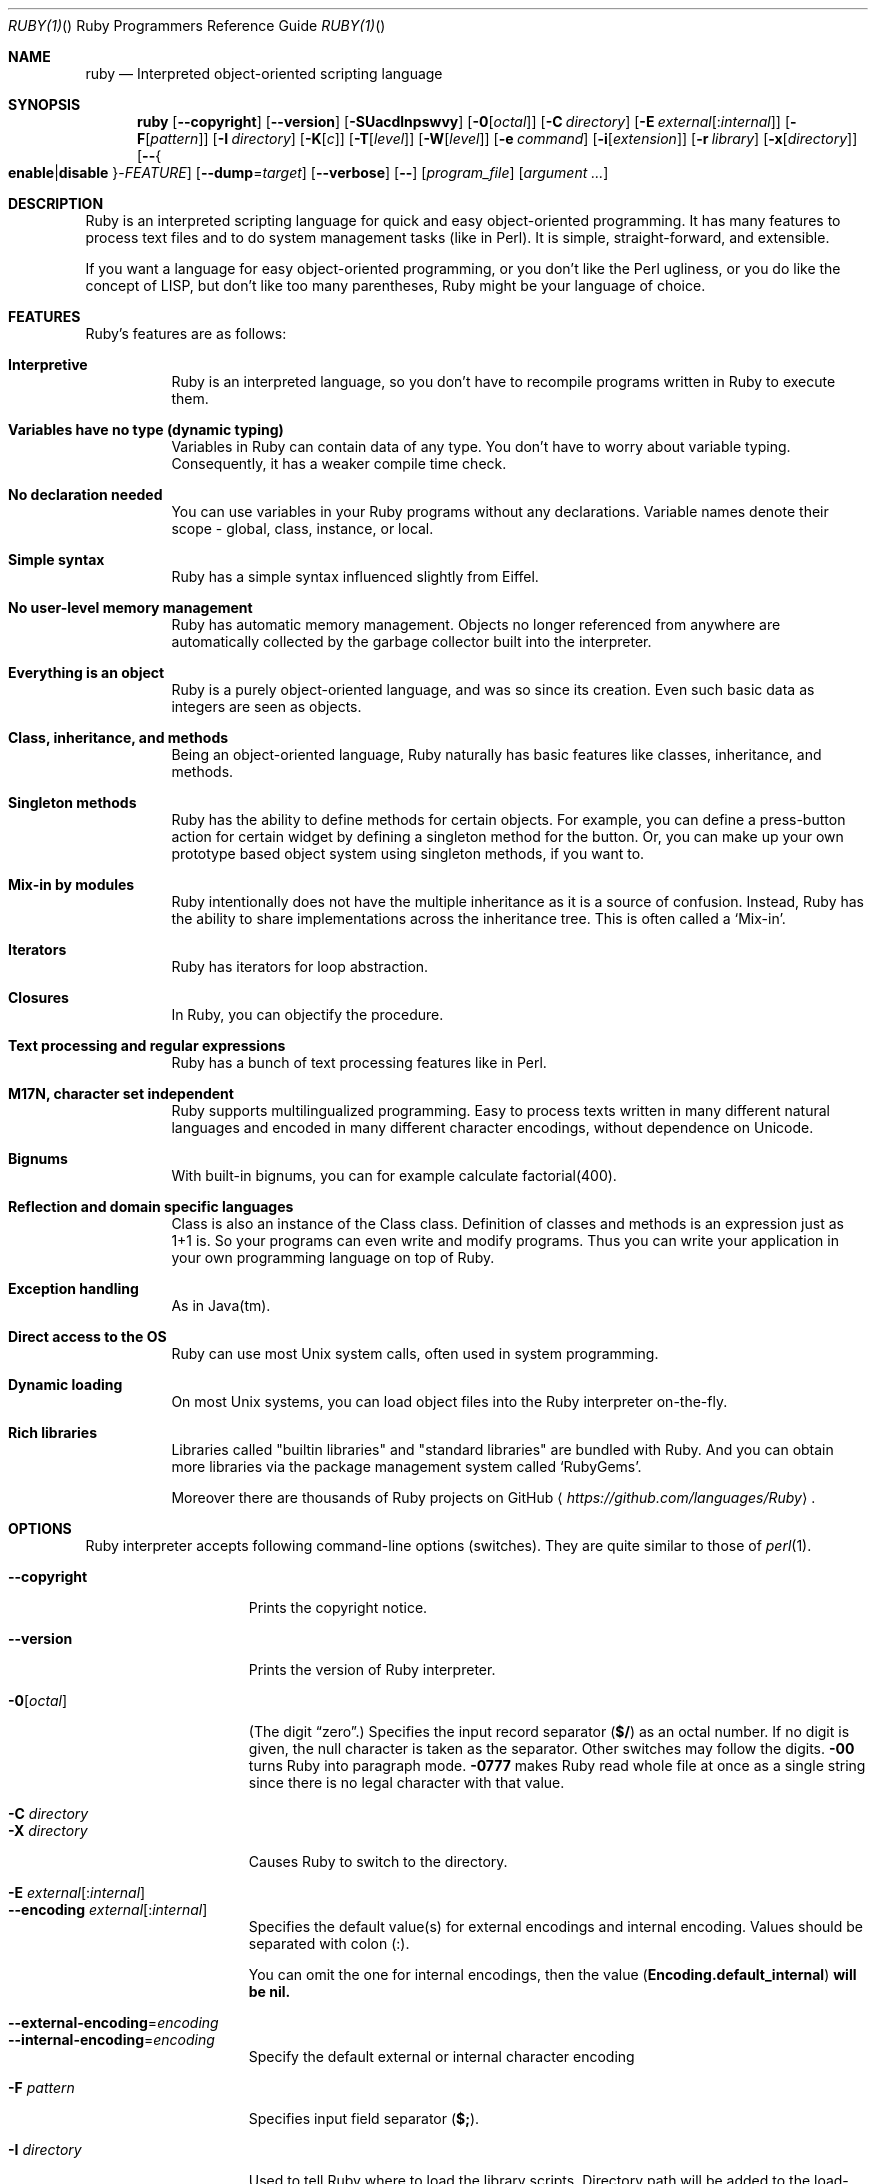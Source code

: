 .\"Ruby is copyrighted by Yukihiro Matsumoto <matz@netlab.jp>.
.Dd October 31, 2015
.Dt RUBY(1) "" "Ruby Programmers Reference Guide"
.\".Dt RUBY 1
.Os UNIX
.Sh NAME
.Nm ruby
.Nd Interpreted object-oriented scripting language
.Sh SYNOPSIS
.Nm
.Op Fl -copyright
.Op Fl -version
.Op Fl SUacdlnpswvy
.Op Fl 0 Ns Op Ar octal
.Op Fl C Ar directory
.Op Fl E Ar external Ns Op : Ns Ar internal
.Op Fl F Ns Op Ar pattern
.Op Fl I Ar directory
.Op Fl K Ns Op Ar c
.Op Fl T Ns Op Ar level
.Op Fl W Ns Op Ar level
.Op Fl e Ar command
.Op Fl i Ns Op Ar extension
.Op Fl r Ar library
.Op Fl x Ns Op Ar directory
.Op Fl - Ns Bro Cm enable Ns | Ns Cm disable Brc Ns - Ns Ar FEATURE
.Op Fl -dump Ns = Ns Ar target
.Op Fl -verbose
.Op Fl -
.Op Ar program_file
.Op Ar argument ...
.Sh DESCRIPTION
Ruby is an interpreted scripting language for quick and easy
object-oriented programming.  It has many features to process text
files and to do system management tasks (like in Perl).  It is simple,
straight-forward, and extensible.
.Pp
If you want a language for easy object-oriented programming, or you
don't like the Perl ugliness, or you do like the concept of LISP, but
don't like too many parentheses, Ruby might be your language of
choice.
.Sh FEATURES
Ruby's features are as follows:
.Bl -tag -width 6n
.It Sy "Interpretive"
Ruby is an interpreted language, so you don't have to recompile
programs written in Ruby to execute them.
.Pp
.It Sy "Variables have no type (dynamic typing)"
Variables in Ruby can contain data of any type.  You don't have to
worry about variable typing.  Consequently, it has a weaker compile
time check.
.Pp
.It Sy "No declaration needed"
You can use variables in your Ruby programs without any declarations.
Variable names denote their scope - global, class, instance, or local.
.Pp
.It Sy "Simple syntax"
Ruby has a simple syntax influenced slightly from Eiffel.
.Pp
.It Sy "No user-level memory management"
Ruby has automatic memory management.  Objects no longer referenced
from anywhere are automatically collected by the garbage collector
built into the interpreter.
.Pp
.It Sy "Everything is an object"
Ruby is a purely object-oriented language, and was so since its
creation.  Even such basic data as integers are seen as objects.
.Pp
.It Sy "Class, inheritance, and methods"
Being an object-oriented language, Ruby naturally has basic
features like classes, inheritance, and methods.
.Pp
.It Sy "Singleton methods"
Ruby has the ability to define methods for certain objects.  For
example, you can define a press-button action for certain widget by
defining a singleton method for the button.  Or, you can make up your
own prototype based object system using singleton methods, if you want
to.
.Pp
.It Sy "Mix-in by modules"
Ruby intentionally does not have the multiple inheritance as it is a
source of confusion.  Instead, Ruby has the ability to share
implementations across the inheritance tree.  This is often called a
.Sq Mix-in .
.Pp
.It Sy "Iterators"
Ruby has iterators for loop abstraction.
.Pp
.It Sy "Closures"
In Ruby, you can objectify the procedure.
.Pp
.It Sy "Text processing and regular expressions"
Ruby has a bunch of text processing features like in Perl.
.Pp
.It Sy "M17N, character set independent"
Ruby supports multilingualized programming. Easy to process texts
written in many different natural languages and encoded in many
different character encodings, without dependence on Unicode.
.Pp
.It Sy "Bignums"
With built-in bignums, you can for example calculate factorial(400).
.Pp
.It Sy "Reflection and domain specific languages"
Class is also an instance of the Class class. Definition of classes and methods
is an expression just as 1+1 is. So your programs can even write and modify programs.
Thus you can write your application in your own programming language on top of Ruby.
.Pp
.It Sy "Exception handling"
As in Java(tm).
.Pp
.It Sy "Direct access to the OS"
Ruby can use most
.Ux
system calls, often used in system programming.
.Pp
.It Sy "Dynamic loading"
On most
.Ux
systems, you can load object files into the Ruby interpreter
on-the-fly.
.It Sy "Rich libraries"
Libraries called "builtin libraries" and "standard libraries" are bundled with Ruby.
And you can obtain more libraries via the package management system called `RubyGems'.
.Pp
Moreover there are thousands of Ruby projects on GitHub
.Aq Pa https://github.com/languages/Ruby .
.El
.Pp
.Sh OPTIONS
Ruby interpreter accepts following command-line options (switches).
They are quite similar to those of
.Xr perl 1 .
.Bl -tag -width "1234567890123" -compact
.Pp
.It Fl -copyright
Prints the copyright notice.
.Pp
.It Fl -version
Prints the version of Ruby interpreter.
.Pp
.It Fl 0 Ns Op Ar octal
(The digit
.Dq zero . )
Specifies the input record separator
.Pf ( Li "$/" )
as an octal number. If no digit is given, the null character is taken
as the separator.  Other switches may follow the digits.
.Fl 00
turns Ruby into paragraph mode.
.Fl 0777
makes Ruby read whole file at once as a single string since there is
no legal character with that value.
.Pp
.It Fl C Ar directory
.It Fl X Ar directory
Causes Ruby to switch to the directory.
.Pp
.It Fl E Ar external Ns Op : Ns Ar internal
.It Fl -encoding Ar external Ns Op : Ns Ar internal
Specifies the default value(s) for external encodings and internal encoding. Values should be separated with colon (:).
.Pp
You can omit the one for internal encodings, then the value
.Pf ( Li "Encoding.default_internal" ) will be nil.
.Pp
.It Fl -external-encoding Ns = Ns Ar encoding
.It Fl -internal-encoding Ns = Ns Ar encoding
Specify the default external or internal character encoding
.Pp
.It Fl F Ar pattern
Specifies input field separator
.Pf ( Li "$;" ) .
.Pp
.It Fl I Ar directory
Used to tell Ruby where to load the library scripts.  Directory path
will be added to the load-path variable
.Pf ( Li "$:" ) .
.Pp
.It Fl K Ar kcode
Specifies KANJI (Japanese) encoding. The default value for script encodings
.Pf ( Li "__ENCODING__" ) and external encodings ( Li "Encoding.default_external" ) will be the specified one.
.Ar kcode
can be one of
.Bl -hang -offset indent
.It Sy e
EUC-JP
.Pp
.It Sy s
Windows-31J (CP932)
.Pp
.It Sy u
UTF-8
.Pp
.It Sy n
ASCII-8BIT (BINARY)
.El
.Pp
.It Fl S
Makes Ruby use the
.Ev PATH
environment variable to search for script, unless its name begins
with a slash.  This is used to emulate
.Li #!
on machines that don't support it, in the following manner:
.Bd -literal -offset indent
#! /usr/local/bin/ruby
# This line makes the next one a comment in Ruby \e
  exec /usr/local/bin/ruby -S $0 $*
.Ed
.Pp
.It Fl T Ns Op Ar level=1
Turns on taint checks at the specified level (default 1).
.Pp
.It Fl U
Sets the default value for internal encodings
.Pf ( Li "Encoding.default_internal" ) to UTF-8.
.Pp
.It Fl W Ns Op Ar level=2
Turns on verbose mode at the specified level without printing the version
message at the beginning. The level can be;
.Bl -hang -offset indent
.It Sy 0
Verbose mode is "silence". It sets the
.Li "$VERBOSE"
to nil.
.Pp
.It Sy 1
Verbose mode is "medium". It sets the
.Li "$VERBOSE"
to false.
.Pp
.It Sy 2 (default)
Verbose mode is "verbose". It sets the
.Li "$VERBOSE"
to true.
.Fl W Ns
2 is same as
.Fl w
.
.El
.Pp
.It Fl a
Turns on auto-split mode when used with
.Fl n
or
.Fl p .
In auto-split mode, Ruby executes
.Dl $F = $_.split
at beginning of each loop.
.Pp
.It Fl c
Causes Ruby to check the syntax of the script and exit without
executing. If there are no syntax errors, Ruby will print
.Dq Syntax OK
to the standard output.
.Pp
.It Fl d
.It Fl -debug
Turns on debug mode.
.Li "$DEBUG"
will be set to true.
.Pp
.It Fl e Ar command
Specifies script from command-line while telling Ruby not to search
the rest of the arguments for a script file name.
.Pp
.It Fl h
.It Fl -help
Prints a summary of the options.
.Pp
.It Fl i Ar extension
Specifies in-place-edit mode.  The extension, if specified, is added
to old file name to make a backup copy.  For example:
.Bd -literal -offset indent
% echo matz > /tmp/junk
% cat /tmp/junk
matz
% ruby -p -i.bak -e '$_.upcase!' /tmp/junk
% cat /tmp/junk
MATZ
% cat /tmp/junk.bak
matz
.Ed
.Pp
.It Fl l
(The lowercase letter
.Dq ell . )
Enables automatic line-ending processing, which means to firstly set
.Li "$\e"
to the value of
.Li "$/" ,
and secondly chops every line read using
.Li chop! .
.Pp
.It Fl n
Causes Ruby to assume the following loop around your script, which
makes it iterate over file name arguments somewhat like
.Nm sed
.Fl n
or
.Nm awk .
.Bd -literal -offset indent
while gets
  ...
end
.Ed
.Pp
.It Fl p
Acts mostly same as -n switch, but print the value of variable
.Li "$_"
at the each end of the loop.  For example:
.Bd -literal -offset indent
% echo matz | ruby -p -e '$_.tr! "a-z", "A-Z"'
MATZ
.Ed
.Pp
.It Fl r Ar library
Causes Ruby to load the library using require.  It is useful when using
.Fl n
or
.Fl p .
.Pp
.It Fl s
Enables some switch parsing for switches after script name but before
any file name arguments (or before a
.Fl - ) .
Any switches found there are removed from
.Li ARGV
and set the corresponding variable in the script.  For example:
.Bd -literal -offset indent
#! /usr/local/bin/ruby -s
# prints "true" if invoked with `-xyz' switch.
print "true\en" if $xyz
.Ed
.Pp
On some systems
.Li "$0"
does not always contain the full pathname, so you need the
.Fl S
switch to tell Ruby to search for the script if necessary (to handle embedded
spaces and such).  A better construct than
.Li "$*"
would be
.Li ${1+"$@"} ,
but it does not work if the script is being interpreted by
.Xr csh 1 .
.Pp
.It Fl v
Enables verbose mode.  Ruby will print its version at the beginning
and set the variable
.Li "$VERBOSE"
to true.  Some methods print extra messages if this variable is true.
If this switch is given, and no other switches are present, Ruby quits
after printing its version.
.Pp
.It Fl w
Enables verbose mode without printing version message at the
beginning.  It sets the
.Li "$VERBOSE"
variable to true.
.Pp
.It Fl x Ns Op Ar directory
Tells Ruby that the script is embedded in a message.  Leading garbage
will be discarded until the first line that starts with
.Dq #!
and contains the string,
.Dq ruby .
Any meaningful switches on that line will be applied.  The end of the script
must be specified with either
.Li EOF ,
.Li "^D" ( Li "control-D" ) ,
.Li "^Z" ( Li "control-Z" ) ,
or the reserved word
.Li __END__ .
If the directory name is specified, Ruby will switch to that directory
before executing script.
.Pp
.It Fl y
.It Fl -yydebug
DO NOT USE.
.Pp
Turns on compiler debug mode.  Ruby will print a bunch of internal
state messages during compilation.  Only specify this switch you are going to
debug the Ruby interpreter.
.Pp
.It Fl -disable- Ns Ar FEATURE
.It Fl -enable- Ns Ar FEATURE
Disables (or enables) the specified
.Ar FEATURE Ns
\&.
.Bl -tag -width "--disable-rubyopt" -compact
.It Fl -disable-gems
.It Fl -enable-gems
Disables (or enables) RubyGems libraries.  By default, Ruby will load the latest
version of each installed gem. The
.Li Gem
constant is true if RubyGems is enabled, false if otherwise.
.Pp
.It Fl -disable-rubyopt
.It Fl -enable-rubyopt
Ignores (or considers) the
.Ev RUBYOPT
environment variable. By default, Ruby considers the variable.
.Pp
.It Fl -disable-all
.It Fl -enable-all
Disables (or enables) all features.
.Pp
.El
.Pp
.It Fl -dump Ns = Ns Ar target
Dump some informations.
.Pp
Prints the specified target.
.Ar target
can be one of;
.Bl -hang -offset indent
.It Sy version
version description same as
.Fl -version
.It Sy usage
brief usage message same as
.Fl h
.It Sy help
Show long help message same as
.Fl -help
.It Sy syntax
check of syntax same as
.Fl c
.Fl -yydebug
.It Sy yydebug
compiler debug mode, same as
.Fl -yydebug
.Pp
Only specify this switch if you are going to debug the Ruby interpreter.
.It Sy parsetree
.It Sy parsetree_with_comment
AST nodes tree
.Pp
Only specify this switch if you are going to debug the Ruby interpreter.
.It Sy insns
disassembled instructions
.Pp
Only specify this switch if you are going to debug the Ruby interpreter.
.El
.Pp
.It Fl -verbose
Enables verbose mode without printing version message at the
beginning.  It sets the
.Li "$VERBOSE"
variable to true.
If this switch is given, and no other switches are present, Ruby quits
after printing its version.
.El
.Pp
.Sh ENVIRONMENT
.Bl -tag -width "RUBYSHELL" -compact
.It Ev RUBYLIB
A colon-separated list of directories that are added to Ruby's
library load path
.Pf ( Li "$:" ) . Directories from this environment variable are searched
before the standard load path is searched.
.Pp
e.g.:
.Dl RUBYLIB="$HOME/lib/ruby:$HOME/lib/rubyext"
.Pp
.It Ev RUBYOPT
Additional Ruby options.
.Pp
e.g.
.Dl RUBYOPT="-w -Ke"
.Pp
Note that RUBYOPT can contain only
.Fl d , Fl E , Fl I , Fl K , Fl r , Fl T , Fl U , Fl v , Fl w , Fl W, Fl -debug ,
.Fl -disable- Ns Ar FEATURE
and
.Fl -enable- Ns Ar FEATURE .
.Pp
.It Ev RUBYPATH
A colon-separated list of directories that Ruby searches for
Ruby programs when the
.Fl S
flag is specified.  This variable precedes the
.Ev PATH
environment variable.
.Pp
.It Ev RUBYSHELL
The path to the system shell command.  This environment variable is
enabled for only mswin32, mingw32, and OS/2 platforms.  If this
variable is not defined, Ruby refers to
.Ev COMSPEC .
.Pp
.It Ev PATH
Ruby refers to the
.Ev PATH
environment variable on calling Kernel#system.
.El
.Pp
And Ruby depends on some RubyGems related environment variables unless RubyGems is disabled.
See the help of
.Xr gem 1
as below.
.Bd -literal -offset indent
% gem help
.Ed
.Pp
.Sh GC ENVIRONMENT
The Ruby garbage collector (GC) tracks objects in fixed-sized slots,
but each object may have auxiliary memory allocations handled by the
malloc family of C standard library calls (
.Xr malloc 3 ,
.Xr calloc 3 ,
and
.Xr realloc 3 ) .
In this documentatation, the "heap" refers to the Ruby object heap
of fixed-sized slots, while "malloc" refers to auxiliary
allocations commonly referred to as the "process heap".
Thus there are at least two possible ways to trigger GC:
.Bl -hang -offset indent
.It Sy 1
Reaching the object limit.
.It Sy 2
Reaching the malloc limit.
.Pp
.El
In Ruby 2.1, the generational GC was introduced and the limits are divided
into young and old generations, providing two additional ways to trigger
a GC:
.Bl -hang -offset indent
.It Sy 3
Reaching the old object limit.
.It Sy 4
Reaching the old malloc limit.
.El
.Pp
There are currently 4 possible areas where the GC may be tuned by
the following 11 environment variables:
.Bl -hang -compact -width "RUBY_GC_OLDMALLOC_LIMIT_GROWTH_FACTOR"
.It Ev RUBY_GC_HEAP_INIT_SLOTS
Initial allocation slots.  Introduced in Ruby 2.1, default: 10000.
.Pp
.It Ev RUBY_GC_HEAP_FREE_SLOTS
Prepare at least this amount of slots after GC.
Allocate this number slots if there are not enough slots.
Introduced in Ruby 2.1, default: 4096
.Pp
.It Ev RUBY_GC_HEAP_GROWTH_FACTOR
Increase allocation rate of heap slots by this factor.
Introduced in Ruby 2.1, default: 1.8, minimum: 1.0 (no growth)
.Pp
.It Ev RUBY_GC_HEAP_GROWTH_MAX_SLOTS
Allocation rate is limited to this number of slots,
preventing excessive allocation due to RUBY_GC_HEAP_GROWTH_FACTOR.
Introduced in Ruby 2.1, default: 0 (no limit)
.Pp
.It Ev RUBY_GC_HEAP_OLDOBJECT_LIMIT_FACTOR
Perform a full GC when the number of old objects is more than R * N,
where R is this factor and N is the number of old objects after the
last full GC.
Introduced in Ruby 2.1.1, default: 2.0
.Pp
.It Ev RUBY_GC_MALLOC_LIMIT
The initial limit of young generation allocation from the malloc-family.
GC will start when this limit is reached.
Default: 16MB
.Pp
.It Ev RUBY_GC_MALLOC_LIMIT_MAX
The maximum limit of young generation allocation from malloc before GC starts.
Prevents excessive malloc growth due to RUBY_GC_MALLOC_LIMIT_GROWTH_FACTOR.
Introduced in Ruby 2.1, default: 32MB.
.Pp
.It Ev RUBY_GC_MALLOC_LIMIT_GROWTH_FACTOR
Increases the limit of young generation malloc calls, reducing
GC frequency but increasing malloc growth until RUBY_GC_MALLOC_LIMIT_MAX
is reached.
Introduced in Ruby 2.1, default: 1.4, minimum: 1.0 (no growth)
.Pp
.It Ev RUBY_GC_OLDMALLOC_LIMIT
The initial limit of old generation allocation from malloc,
a full GC will start when this limit is reached.
Introduced in Ruby 2.1, default: 16MB
.Pp
.It Ev RUBY_GC_OLDMALLOC_LIMIT_MAX
The maximum limit of old generation allocation from malloc before a
full GC starts.
Prevents excessive malloc growth due to RUBY_GC_OLDMALLOC_LIMIT_GROWTH_FACTOR.
Introduced in Ruby 2.1, default: 128MB
.Pp
.It Ev RUBY_GC_OLDMALLOC_LIMIT_GROWTH_FACTOR
Increases the limit of old generation malloc allocation, reducing full
GC frequency but increasing malloc growth until RUBY_GC_OLDMALLOC_LIMIT_MAX
is reached.
Introduced in Ruby 2.1, default: 1.2, minimum: 1.0 (no growth)
.Pp
.El
.Sh STACK SIZE ENVIRONMENT
Stack size environment variables are implementation-dependent and
subject to change with different versions of Ruby.  The VM stack is used
for pure-Ruby code and managed by the virtual machine.  Machine stack is
used by the operating system and its usage is dependent on C extensions
as well as C compiler options.  Using lower values for these may allow
applications to keep more Fibers or Threads running; but increases the
chance of SystemStackError exceptions and segmentation faults (SIGSEGV).
These environment variables are available since Ruby 2.0.0.
All values are specified in bytes.
.Pp
.Bl -hang -compact -width "RUBY_THREAD_MACHINE_STACK_SIZE"
.It Ev RUBY_THREAD_VM_STACK_SIZE
VM stack size used at thread creation.
default: 131072 (32-bit CPU) or 262144 (64-bit)
.Pp
.It Ev RUBY_THREAD_MACHINE_STACK_SIZE
Machine stack size used at thread creation.
default: 524288 or 1048575
.Pp
.It Ev RUBY_FIBER_VM_STACK_SIZE
VM stack size used at fiber creation.
default: 65536 or 131072
.Pp
.It Ev RUBY_FIBER_MACHINE_STACK_SIZE
Machine stack size used at fiber creation.
default: 262144 or 524288
.Pp
.El
.Sh SEE ALSO
.Bl -hang -compact -width "http://www.ruby-lang.org/123"
.It https://www.ruby-lang.org/
The official web site.
.It https://www.ruby-toolbox.com/
Comprehensive catalog of Ruby libraries.
.El
.Pp
.Sh REPORTING BUGS
.Bl -bullet
.Li Security vulnerabilities should be reported via an email to
.Aq security@ruby-lang.org Ns
.Li .
Reported problems will be published after they've been fixed.
.Pp
.Li And you can report other bugs and feature requests via the
Ruby Issue Tracking System (https://bugs.ruby-lang.org/).
Do not report security vulnerabilities
via the system because it publishes the vulnerabilities immediately.
.El
.Sh AUTHORS
Ruby is designed and implemented by
.An Yukihiro Matsumoto Aq matz@netlab.jp .
.Pp
See
.Aq Pa https://bugs.ruby-lang.org/projects/ruby/wiki/Contributors
for contributors to Ruby.
